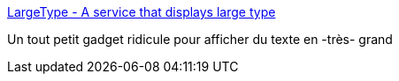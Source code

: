 :jbake-type: post
:jbake-status: published
:jbake-title: LargeType - A service that displays large type
:jbake-tags: freeware,macosx,software,texte,utilities,system,_mois_juil.,_année_2006
:jbake-date: 2006-07-28
:jbake-depth: ../
:jbake-uri: shaarli/1154094608000.adoc
:jbake-source: https://nicolas-delsaux.hd.free.fr/Shaarli?searchterm=http%3A%2F%2Fwww.coldpizzasoftware.com%2Flargetype%2F&searchtags=freeware+macosx+software+texte+utilities+system+_mois_juil.+_ann%C3%A9e_2006
:jbake-style: shaarli

http://www.coldpizzasoftware.com/largetype/[LargeType - A service that displays large type]

Un tout petit gadget ridicule pour afficher du texte en -très- grand
